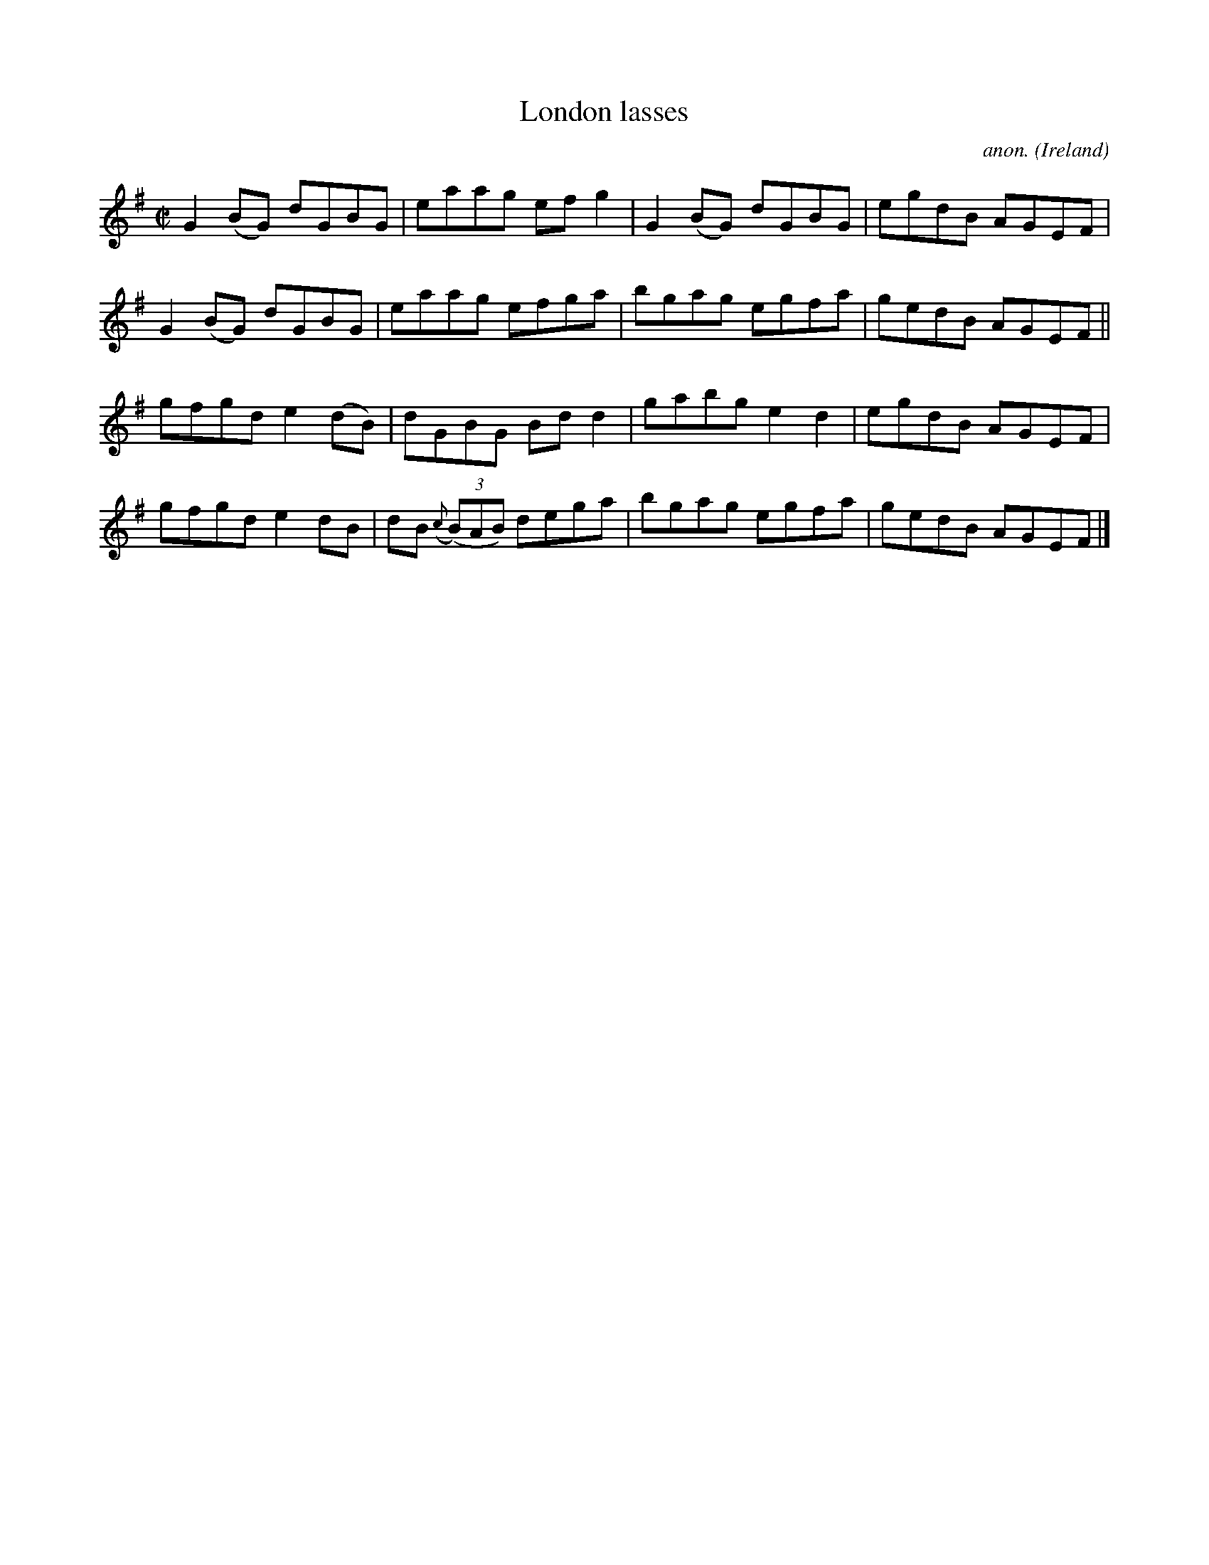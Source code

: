 X:546
T:London lasses
C:anon.
O:Ireland
B:Francis O'Neill: "The Dance Music of Ireland" (1907) no. 546
R:Reel
M:C|
L:1/8
K:G
G2(BG) dGBG|eaag efg2|G2(BG) dGBG|egdB AGEF|G2(BG) dGBG|eaag efga|bgag egfa|gedB AGEF||
gfgd e2(dB)|dGBG Bdd2|gabg e2d2|egdB AGEF|gfgd e2dB|dB ({c}(3(B)AB) dega|bgag egfa|gedB AGEF|]
